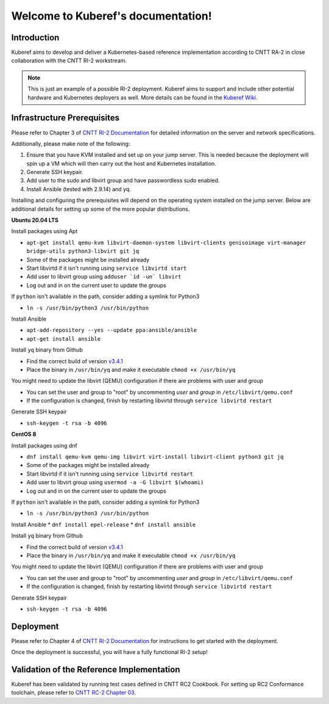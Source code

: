 ===================================
Welcome to Kuberef's documentation!
===================================

Introduction
============

Kuberef aims to develop and deliver a Kubernetes-based reference
implementation according to CNTT RA-2 in close collaboration with the
CNTT RI-2 workstream.

.. note::

    This is just an example of a possible RI-2 deployment. Kuberef aims to
    support and include other potential hardware and Kubernetes deployers as well. More
    details can be found in the `Kuberef Wiki <https://wiki.opnfv.org/spaces/viewspace.action?key=KUB>`_.

Infrastructure Prerequisites
=============================

Please refer to Chapter 3 of `CNTT RI-2 Documentation <https://github.com/cntt-n/CNTT/blob/master/doc/ref_impl/cntt-ri2/chapters/chapter03.md>`_
for detailed information on the server and network specifications.

Additionally, please make note of the following:

1. Ensure that you have KVM installed and set up on your jump server. This is needed
   because the deployment will spin up a VM which will then carry out the host and
   Kubernetes installation.

2. Generate SSH keypair.

3. Add user to the sudo and libvirt group and have passwordless sudo enabled.

4. Install Ansible (tested with 2.9.14) and yq.

Installing and configuring the prerequisites will depend on the operating system installed on the jump server. Below are additional details for setting up some of the more popular distributions.

**Ubuntu 20.04 LTS**

Install packages using Apt

* ``apt-get install qemu-kvm libvirt-daemon-system libvirt-clients genisoimage virt-manager bridge-utils python3-libvirt git jq``
* Some of the packages might be installed already
* Start libvirtd if it isn't running using ``service libvirtd start``
* Add user to libvirt group using ``adduser `id -un` libvirt``
* Log out and in on the current user to update the groups

If ``python`` isn't available in the path, consider adding a symlink for Python3

* ``ln -s /usr/bin/python3 /usr/bin/python``

Install Ansible

* ``apt-add-repository --yes --update ppa:ansible/ansible``
* ``apt-get install ansible``

Install ``yq`` binary from Github

* Find the correct build of version `v3.4.1 <https://github.com/mikefarah/yq/releases/tag/3.4.1>`_
* Place the binary in ``/usr/bin/yq`` and make it executable ``chmod +x /usr/bin/yq``

You might need to update the libvirt (QEMU) configuration if there are problems with user and group

* You can set the user and group to "root" by uncommenting `user` and `group` in ``/etc/libvirt/qemu.conf``
* If the configuration is changed, finish by restarting libvirtd through ``service libvirtd restart``

Generate SSH keypair

* ``ssh-keygen -t rsa -b 4096``

**CentOS 8**

Install packages using dnf

* ``dnf install qemu-kvm qemu-img libvirt virt-install libvirt-client python3 git jq``
* Some of the packages might be installed already
* Start libvirtd if it isn't running using ``service libvirtd restart``
* Add user to libvirt group using ``usermod -a -G libvirt $(whoami)``
* Log out and in on the current user to update the groups

If ``python`` isn't available in the path, consider adding a symlink for Python3

* ``ln -s /usr/bin/python3 /usr/bin/python``

Install Ansible
* ``dnf install epel-release``
* ``dnf install ansible``

Install ``yq`` binary from Github

* Find the correct build of version `v3.4.1 <https://github.com/mikefarah/yq/releases/tag/3.4.1>`_
* Place the binary in ``/usr/bin/yq`` and make it executable ``chmod +x /usr/bin/yq``

You might need to update the libvirt (QEMU) configuration if there are problems with user and group

* You can set the user and group to "root" by uncommenting `user` and `group` in ``/etc/libvirt/qemu.conf``
* If the configuration is changed, finish by restarting libvirtd through ``service libvirtd restart``

Generate SSH keypair

* ``ssh-keygen -t rsa -b 4096``

Deployment
=============================

Please refer to Chapter 4 of `CNTT RI-2 Documentation <https://github.com/cntt-n/CNTT/blob/master/doc/ref_impl/cntt-ri2/chapters/chapter04.md>`_
for instructions to get started with the deployment.

Once the deployment is successful, you will have a fully functional RI-2 setup!

Validation of the Reference Implementation
===========================================

Kuberef has been validated by running test cases defined in CNTT RC2 Cookbook.
For setting up RC2 Conformance toolchain, please refer to `CNTT RC-2 Chapter 03 <https://github.com/cntt-n/CNTT/blob/master/doc/ref_cert/RC2/chapters/chapter03.md>`_.

